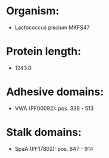 * Organism:
- Lactococcus piscium MKFS47
* Protein length:
- 1243.0
* Adhesive domains:
- VWA (PF00092): pos. 336 - 513
* Stalk domains:
- SpaA (PF17802): pos. 847 - 914


